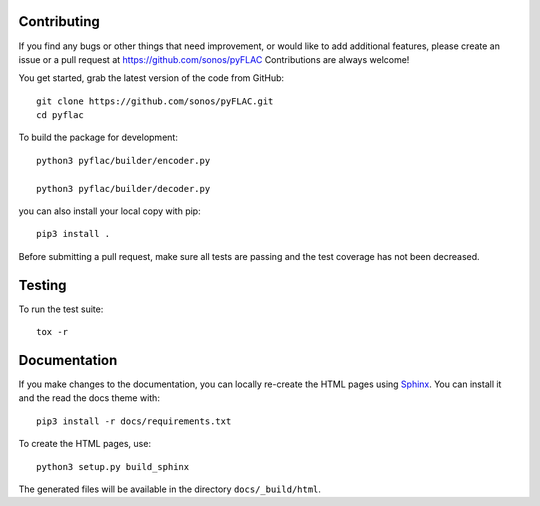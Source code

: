 Contributing
------------

If you find any bugs or other things that need improvement,
or would like to add additional features, please create an issue or a pull request at
https://github.com/sonos/pyFLAC
Contributions are always welcome!

You get started, grab the latest version of the code from GitHub::

   git clone https://github.com/sonos/pyFLAC.git
   cd pyflac

To build the package for development::

   python3 pyflac/builder/encoder.py

   python3 pyflac/builder/decoder.py

you can also install your local copy with pip::

   pip3 install .

Before submitting a pull request, make sure all tests are passing and the
test coverage has not been decreased.

Testing
-------

To run the test suite::

   tox -r

Documentation
-------------

If you make changes to the documentation, you can locally re-create the HTML
pages using Sphinx_.
You can install it and the read the docs theme with::

   pip3 install -r docs/requirements.txt

To create the HTML pages, use::

   python3 setup.py build_sphinx

The generated files will be available in the directory ``docs/_build/html``.

.. _Sphinx: http://sphinx-doc.org/

